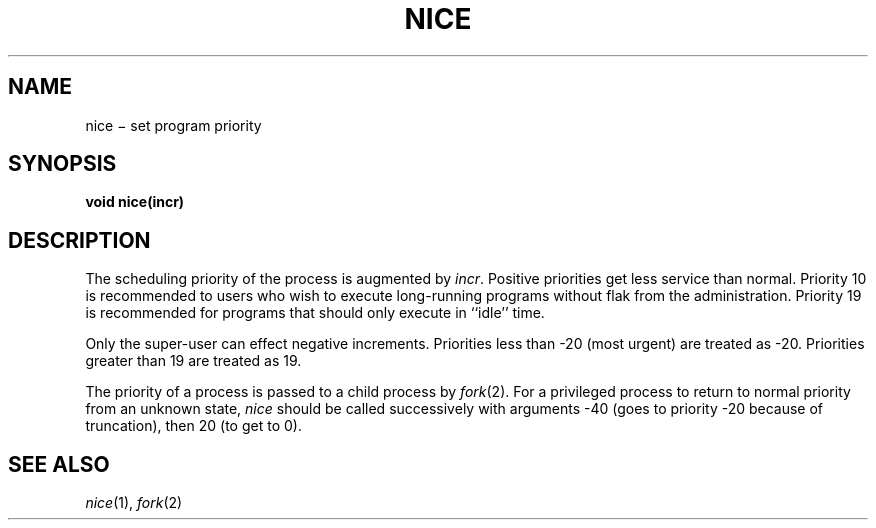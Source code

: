 .TH NICE 2
.CT 2 time_man
.SH NAME
nice \(mi set program priority
.SH SYNOPSIS
.B void nice(incr)
.SH DESCRIPTION
The scheduling
priority of the process is augmented by
.IR incr .
Positive priorities get less
service than normal.
Priority 10
is recommended to users
who wish to execute long-running programs
without flak from the administration.
Priority 19 is recommended for programs
that should only execute in ``idle'' time.
.PP
Only the super-user can effect negative increments.
Priorities less than \-20
(most urgent)
are treated as \-20.
Priorities greater than 19
are treated as 19.
.PP
The priority of a process is
passed to a child process by
.IR fork (2).
For a privileged process to return to normal priority
from an unknown state,
.I nice
should be called successively with arguments
\-40
(goes to priority
\-20
because of truncation),
then 20
(to get to 0).
.SH "SEE ALSO"
.IR nice (1),
.IR fork (2)
